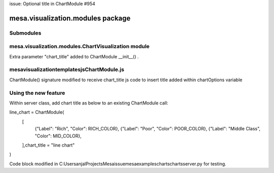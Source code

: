 issue: Optional title in ChartModule #954

mesa.visualization.modules package
==================================

Submodules
----------

mesa.visualization.modules.ChartVisualization module
----------------------------------------------------
Extra parameter "chart_title" added to ChartModule __init__() . 

mesa\visualization\templates\js\ChartModule.js
----------------------------------------------------
ChartModule() signature modified to receive chart_title
js code to insert title added within chartOptions variable

Using the new feature
----------------------------------------------------
Within server class, add chart title as below to an existing ChartModule call:

line_chart = ChartModule(
    [
        {"Label": "Rich", "Color": RICH_COLOR},
        {"Label": "Poor", "Color": POOR_COLOR},
        {"Label": "Middle Class", "Color": MID_COLOR},
    ],chart_title = "line chart"
)

Code block modified in C:\Users\anjal\Projects\Mesaissue\mesa\examples\charts\charts\server.py for testing.

